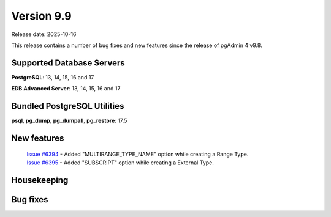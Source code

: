 ***********
Version 9.9
***********

Release date: 2025-10-16

This release contains a number of bug fixes and new features since the release of pgAdmin 4 v9.8.

Supported Database Servers
**************************
**PostgreSQL**: 13, 14, 15, 16 and 17

**EDB Advanced Server**: 13, 14, 15, 16 and 17

Bundled PostgreSQL Utilities
****************************
**psql**, **pg_dump**, **pg_dumpall**, **pg_restore**: 17.5


New features
************

  | `Issue #6394 <https://github.com/pgadmin-org/pgadmin4/issues/6394>`_ -  Added "MULTIRANGE_TYPE_NAME" option while creating a Range Type.
  | `Issue #6395 <https://github.com/pgadmin-org/pgadmin4/issues/6395>`_ -  Added "SUBSCRIPT" option while creating a External Type.


Housekeeping
************


Bug fixes
*********

